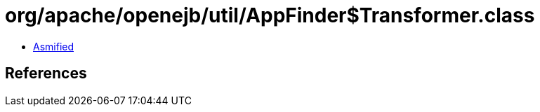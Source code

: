 = org/apache/openejb/util/AppFinder$Transformer.class

 - link:AppFinder$Transformer-asmified.java[Asmified]

== References

